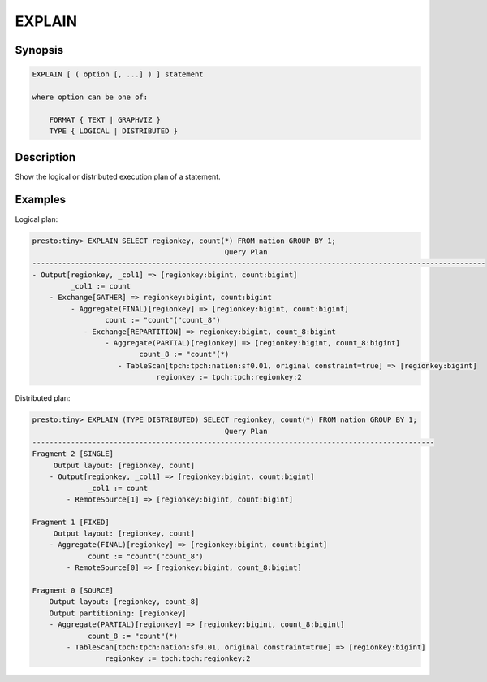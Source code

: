 =======
EXPLAIN
=======

Synopsis
--------

.. code-block:: none

    EXPLAIN [ ( option [, ...] ) ] statement

    where option can be one of:

        FORMAT { TEXT | GRAPHVIZ }
        TYPE { LOGICAL | DISTRIBUTED }

Description
-----------

Show the logical or distributed execution plan of a statement.

Examples
--------

Logical plan:

.. code-block:: none

    presto:tiny> EXPLAIN SELECT regionkey, count(*) FROM nation GROUP BY 1;
                                                 Query Plan
    ----------------------------------------------------------------------------------------------------------
    - Output[regionkey, _col1] => [regionkey:bigint, count:bigint]
             _col1 := count
        - Exchange[GATHER] => regionkey:bigint, count:bigint
             - Aggregate(FINAL)[regionkey] => [regionkey:bigint, count:bigint]
                     count := "count"("count_8")
                - Exchange[REPARTITION] => regionkey:bigint, count_8:bigint
                     - Aggregate(PARTIAL)[regionkey] => [regionkey:bigint, count_8:bigint]
                             count_8 := "count"(*)
                        - TableScan[tpch:tpch:nation:sf0.01, original constraint=true] => [regionkey:bigint]
                                 regionkey := tpch:tpch:regionkey:2

Distributed plan:

.. code-block:: none

    presto:tiny> EXPLAIN (TYPE DISTRIBUTED) SELECT regionkey, count(*) FROM nation GROUP BY 1;
                                                 Query Plan
    ----------------------------------------------------------------------------------------------
    Fragment 2 [SINGLE]
         Output layout: [regionkey, count]
        - Output[regionkey, _col1] => [regionkey:bigint, count:bigint]
                 _col1 := count
            - RemoteSource[1] => [regionkey:bigint, count:bigint]

    Fragment 1 [FIXED]
         Output layout: [regionkey, count]
        - Aggregate(FINAL)[regionkey] => [regionkey:bigint, count:bigint]
                 count := "count"("count_8")
            - RemoteSource[0] => [regionkey:bigint, count_8:bigint]

    Fragment 0 [SOURCE]
        Output layout: [regionkey, count_8]
        Output partitioning: [regionkey]
        - Aggregate(PARTIAL)[regionkey] => [regionkey:bigint, count_8:bigint]
                 count_8 := "count"(*)
            - TableScan[tpch:tpch:nation:sf0.01, original constraint=true] => [regionkey:bigint]
                     regionkey := tpch:tpch:regionkey:2
